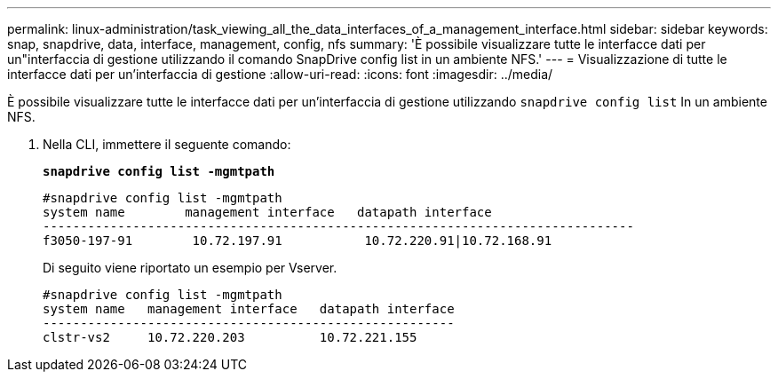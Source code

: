 ---
permalink: linux-administration/task_viewing_all_the_data_interfaces_of_a_management_interface.html 
sidebar: sidebar 
keywords: snap, snapdrive, data, interface, management, config, nfs 
summary: 'È possibile visualizzare tutte le interfacce dati per un"interfaccia di gestione utilizzando il comando SnapDrive config list in un ambiente NFS.' 
---
= Visualizzazione di tutte le interfacce dati per un'interfaccia di gestione
:allow-uri-read: 
:icons: font
:imagesdir: ../media/


[role="lead"]
È possibile visualizzare tutte le interfacce dati per un'interfaccia di gestione utilizzando `snapdrive config list` In un ambiente NFS.

. Nella CLI, immettere il seguente comando:
+
`*snapdrive config list -mgmtpath*`

+
[listing]
----
#snapdrive config list -mgmtpath
system name        management interface   datapath interface
-------------------------------------------------------------------------------
f3050-197-91        10.72.197.91           10.72.220.91|10.72.168.91
----
+
Di seguito viene riportato un esempio per Vserver.

+
[listing]
----
#snapdrive config list -mgmtpath
system name   management interface   datapath interface
-------------------------------------------------------
clstr-vs2     10.72.220.203          10.72.221.155
----


